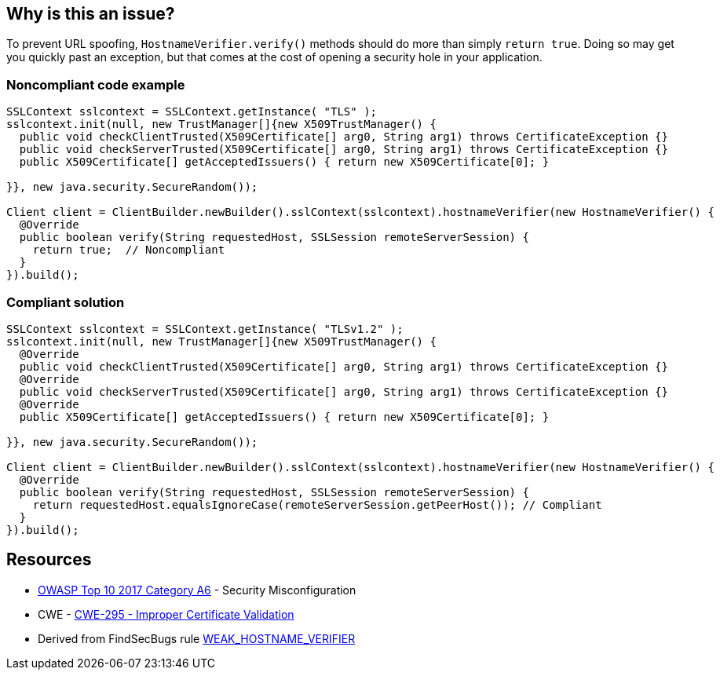 == Why is this an issue?

To prevent URL spoofing, ``++HostnameVerifier.verify()++`` methods should do more than simply ``++return true++``. Doing so may get you quickly past an exception, but that comes at the cost of opening a security hole in your application. 


=== Noncompliant code example

[source,java]
----
SSLContext sslcontext = SSLContext.getInstance( "TLS" );
sslcontext.init(null, new TrustManager[]{new X509TrustManager() {
  public void checkClientTrusted(X509Certificate[] arg0, String arg1) throws CertificateException {}
  public void checkServerTrusted(X509Certificate[] arg0, String arg1) throws CertificateException {}
  public X509Certificate[] getAcceptedIssuers() { return new X509Certificate[0]; }

}}, new java.security.SecureRandom());

Client client = ClientBuilder.newBuilder().sslContext(sslcontext).hostnameVerifier(new HostnameVerifier() {
  @Override
  public boolean verify(String requestedHost, SSLSession remoteServerSession) {
    return true;  // Noncompliant
  }
}).build();
----


=== Compliant solution

[source,java]
----
SSLContext sslcontext = SSLContext.getInstance( "TLSv1.2" );
sslcontext.init(null, new TrustManager[]{new X509TrustManager() {
  @Override
  public void checkClientTrusted(X509Certificate[] arg0, String arg1) throws CertificateException {}
  @Override
  public void checkServerTrusted(X509Certificate[] arg0, String arg1) throws CertificateException {}
  @Override
  public X509Certificate[] getAcceptedIssuers() { return new X509Certificate[0]; }

}}, new java.security.SecureRandom());

Client client = ClientBuilder.newBuilder().sslContext(sslcontext).hostnameVerifier(new HostnameVerifier() {
  @Override
  public boolean verify(String requestedHost, SSLSession remoteServerSession) {
    return requestedHost.equalsIgnoreCase(remoteServerSession.getPeerHost()); // Compliant
  }
}).build();
----


== Resources

* https://owasp.org/www-project-top-ten/2017/A6_2017-Security_Misconfiguration[OWASP Top 10 2017 Category A6] - Security Misconfiguration
* CWE - https://cwe.mitre.org/data/definitions/295[CWE-295 - Improper Certificate Validation]
* Derived from FindSecBugs rule https://find-sec-bugs.github.io/bugs.htm#WEAK_HOSTNAME_VERIFIER[WEAK_HOSTNAME_VERIFIER]


ifdef::env-github,rspecator-view[]

'''
== Implementation Specification
(visible only on this page)

=== Message

Do not unconditionally return true in this method.


=== Highlighting

return statement


'''
== Comments And Links
(visible only on this page)

=== on 5 Mar 2018, 15:16:24 Alexandre Gigleux wrote:
There is no SEI CERT ID for this one in \https://wiki.sei.cmu.edu/confluence/display/java/SEI+CERT+Oracle+Coding+Standard+for+Java

endif::env-github,rspecator-view[]
